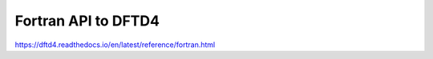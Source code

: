 =====================
Fortran API to DFTD4
=====================

https://dftd4.readthedocs.io/en/latest/reference/fortran.html



